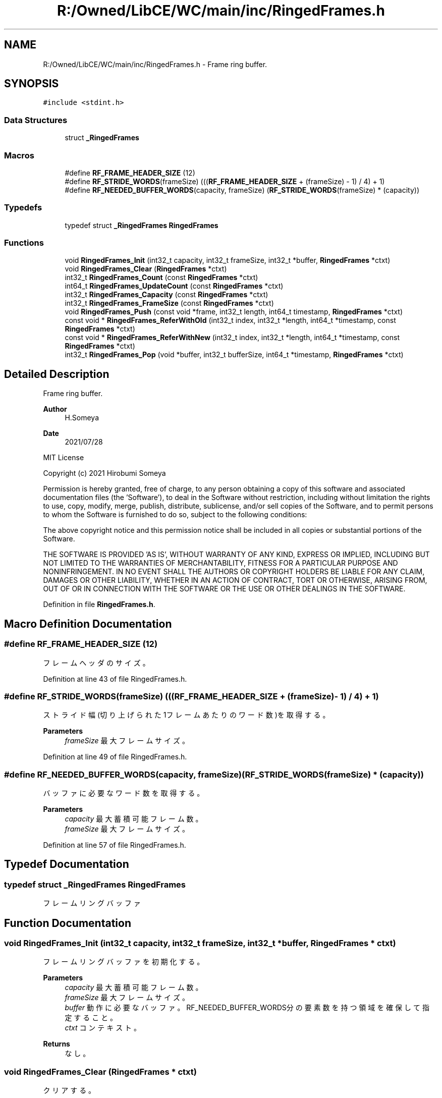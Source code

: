 .TH "R:/Owned/LibCE/WC/main/inc/RingedFrames.h" 3 "Thu May 18 2023" "LibCE" \" -*- nroff -*-
.ad l
.nh
.SH NAME
R:/Owned/LibCE/WC/main/inc/RingedFrames.h \- Frame ring buffer\&.  

.SH SYNOPSIS
.br
.PP
\fC#include <stdint\&.h>\fP
.br

.SS "Data Structures"

.in +1c
.ti -1c
.RI "struct \fB_RingedFrames\fP"
.br
.in -1c
.SS "Macros"

.in +1c
.ti -1c
.RI "#define \fBRF_FRAME_HEADER_SIZE\fP   (12)"
.br
.ti -1c
.RI "#define \fBRF_STRIDE_WORDS\fP(frameSize)   (((\fBRF_FRAME_HEADER_SIZE\fP + (frameSize) \- 1) / 4) + 1)"
.br
.ti -1c
.RI "#define \fBRF_NEEDED_BUFFER_WORDS\fP(capacity,  frameSize)   (\fBRF_STRIDE_WORDS\fP(frameSize) * (capacity))"
.br
.in -1c
.SS "Typedefs"

.in +1c
.ti -1c
.RI "typedef struct \fB_RingedFrames\fP \fBRingedFrames\fP"
.br
.in -1c
.SS "Functions"

.in +1c
.ti -1c
.RI "void \fBRingedFrames_Init\fP (int32_t capacity, int32_t frameSize, int32_t *buffer, \fBRingedFrames\fP *ctxt)"
.br
.ti -1c
.RI "void \fBRingedFrames_Clear\fP (\fBRingedFrames\fP *ctxt)"
.br
.ti -1c
.RI "int32_t \fBRingedFrames_Count\fP (const \fBRingedFrames\fP *ctxt)"
.br
.ti -1c
.RI "int64_t \fBRingedFrames_UpdateCount\fP (const \fBRingedFrames\fP *ctxt)"
.br
.ti -1c
.RI "int32_t \fBRingedFrames_Capacity\fP (const \fBRingedFrames\fP *ctxt)"
.br
.ti -1c
.RI "int32_t \fBRingedFrames_FrameSize\fP (const \fBRingedFrames\fP *ctxt)"
.br
.ti -1c
.RI "void \fBRingedFrames_Push\fP (const void *frame, int32_t length, int64_t timestamp, \fBRingedFrames\fP *ctxt)"
.br
.ti -1c
.RI "const void * \fBRingedFrames_ReferWithOld\fP (int32_t index, int32_t *length, int64_t *timestamp, const \fBRingedFrames\fP *ctxt)"
.br
.ti -1c
.RI "const void * \fBRingedFrames_ReferWithNew\fP (int32_t index, int32_t *length, int64_t *timestamp, const \fBRingedFrames\fP *ctxt)"
.br
.ti -1c
.RI "int32_t \fBRingedFrames_Pop\fP (void *buffer, int32_t bufferSize, int64_t *timestamp, \fBRingedFrames\fP *ctxt)"
.br
.in -1c
.SH "Detailed Description"
.PP 
Frame ring buffer\&. 


.PP
.PP
\fBAuthor\fP
.RS 4
H\&.Someya 
.RE
.PP
\fBDate\fP
.RS 4
2021/07/28
.RE
.PP
MIT License
.PP
Copyright (c) 2021 Hirobumi Someya
.PP
Permission is hereby granted, free of charge, to any person obtaining a copy of this software and associated documentation files (the 'Software'), to deal in the Software without restriction, including without limitation the rights to use, copy, modify, merge, publish, distribute, sublicense, and/or sell copies of the Software, and to permit persons to whom the Software is furnished to do so, subject to the following conditions:
.PP
The above copyright notice and this permission notice shall be included in all copies or substantial portions of the Software\&.
.PP
THE SOFTWARE IS PROVIDED 'AS IS', WITHOUT WARRANTY OF ANY KIND, EXPRESS OR IMPLIED, INCLUDING BUT NOT LIMITED TO THE WARRANTIES OF MERCHANTABILITY, FITNESS FOR A PARTICULAR PURPOSE AND NONINFRINGEMENT\&. IN NO EVENT SHALL THE AUTHORS OR COPYRIGHT HOLDERS BE LIABLE FOR ANY CLAIM, DAMAGES OR OTHER LIABILITY, WHETHER IN AN ACTION OF CONTRACT, TORT OR OTHERWISE, ARISING FROM, OUT OF OR IN CONNECTION WITH THE SOFTWARE OR THE USE OR OTHER DEALINGS IN THE SOFTWARE\&. 
.PP
Definition in file \fBRingedFrames\&.h\fP\&.
.SH "Macro Definition Documentation"
.PP 
.SS "#define RF_FRAME_HEADER_SIZE   (12)"

.PP
フレームヘッダのサイズ。
.PP
Definition at line 43 of file RingedFrames\&.h\&.
.SS "#define RF_STRIDE_WORDS(frameSize)   (((\fBRF_FRAME_HEADER_SIZE\fP + (frameSize) \- 1) / 4) + 1)"

.PP
ストライド幅(切り上げられた1フレームあたりのワード数)を取得する。
.PP
\fBParameters\fP
.RS 4
\fIframeSize\fP 最大フレームサイズ。
.RE
.PP

.PP
Definition at line 49 of file RingedFrames\&.h\&.
.SS "#define RF_NEEDED_BUFFER_WORDS(capacity, frameSize)   (\fBRF_STRIDE_WORDS\fP(frameSize) * (capacity))"

.PP
バッファに必要なワード数を取得する。
.PP
\fBParameters\fP
.RS 4
\fIcapacity\fP 最大蓄積可能フレーム数。
.br
\fIframeSize\fP 最大フレームサイズ。
.RE
.PP

.PP
Definition at line 57 of file RingedFrames\&.h\&.
.SH "Typedef Documentation"
.PP 
.SS "typedef struct \fB_RingedFrames\fP \fBRingedFrames\fP"

.PP
フレームリングバッファ
.SH "Function Documentation"
.PP 
.SS "void RingedFrames_Init (int32_t capacity, int32_t frameSize, int32_t * buffer, \fBRingedFrames\fP * ctxt)"

.PP
フレームリングバッファを初期化する。
.PP
\fBParameters\fP
.RS 4
\fIcapacity\fP 最大蓄積可能フレーム数。
.br
\fIframeSize\fP 最大フレームサイズ。
.br
\fIbuffer\fP 動作に必要なバッファ。 RF_NEEDED_BUFFER_WORDS分の要素数を持つ領域を確保して指定すること。
.br
\fIctxt\fP コンテキスト。
.RE
.PP
\fBReturns\fP
.RS 4
なし。
.RE
.PP

.SS "void RingedFrames_Clear (\fBRingedFrames\fP * ctxt)"

.PP
クリアする。
.PP
\fBParameters\fP
.RS 4
\fIctxt\fP コンテキスト。
.RE
.PP
\fBReturns\fP
.RS 4
なし。
.RE
.PP

.SS "int32_t RingedFrames_Count (const \fBRingedFrames\fP * ctxt)"

.PP
現在のフレーム蓄積数を取得する。
.PP
\fBParameters\fP
.RS 4
\fIctxt\fP コンテキスト。
.RE
.PP
\fBReturns\fP
.RS 4
現在のフレーム蓄積数。
.RE
.PP

.SS "int64_t RingedFrames_UpdateCount (const \fBRingedFrames\fP * ctxt)"

.PP
現在のフレーム更新数を取得する。
.PP
フレームリングバッファは最古を上書きするが、蓄積数は最大で停止する。
.PP
更新数は、最大蓄積数を蓄積した後でも更新される。
.PP
\fBParameters\fP
.RS 4
\fIctxt\fP コンテキスト。
.RE
.PP
\fBReturns\fP
.RS 4
現在のフレーム更新数。
.RE
.PP

.SS "int32_t RingedFrames_Capacity (const \fBRingedFrames\fP * ctxt)"

.PP
最大蓄積可能フレーム数を取得する。
.PP
\fBParameters\fP
.RS 4
\fIctxt\fP コンテキスト。
.RE
.PP
\fBReturns\fP
.RS 4
最大蓄積可能フレーム数。
.RE
.PP

.SS "int32_t RingedFrames_FrameSize (const \fBRingedFrames\fP * ctxt)"

.PP
最大フレームサイズを取得する。
.PP
\fBParameters\fP
.RS 4
\fIctxt\fP コンテキスト。
.RE
.PP
\fBReturns\fP
.RS 4
最大フレームサイズ。
.RE
.PP

.SS "void RingedFrames_Push (const void * frame, int32_t length, int64_t timestamp, \fBRingedFrames\fP * ctxt)"

.PP
フレームをPushする。
.PP
最大蓄積可能フレーム数まで蓄積されていると、最古を上書きする。
.PP
\fBParameters\fP
.RS 4
\fIframe\fP フレーム。
.br
\fIlength\fP フレームの長さ。
.br
\fItimestamp\fP タイムスタンプ。
.br
\fIctxt\fP コンテキスト。
.RE
.PP
\fBReturns\fP
.RS 4
なし。
.RE
.PP

.SS "const void* RingedFrames_ReferWithOld (int32_t index, int32_t * length, int64_t * timestamp, const \fBRingedFrames\fP * ctxt)"

.PP
最古を0としたインデックスで、フレームを参照する。
.PP
コピーせず、内部メモリを直接参照する。
.PP
\fBParameters\fP
.RS 4
\fIindex\fP 最古を0としたインデックス。
.br
\fIlength\fP フレーム長の格納先。
.br
\fItimestamp\fP タイムスタンプの格納先。
.br
\fIctxt\fP コンテキスト。
.RE
.PP
\fBReturns\fP
.RS 4
フレーム。nullでなし。
.RE
.PP

.SS "const void* RingedFrames_ReferWithNew (int32_t index, int32_t * length, int64_t * timestamp, const \fBRingedFrames\fP * ctxt)"

.PP
最新を0としたインデックスで、フレームを参照する。
.PP
コピーせず、内部メモリを直接参照する。
.PP
\fBParameters\fP
.RS 4
\fIindex\fP 最新を0としたインデックス。
.br
\fIlength\fP フレーム長の格納先。
.br
\fItimestamp\fP タイムスタンプの格納先。
.br
\fIctxt\fP コンテキスト。
.RE
.PP
\fBReturns\fP
.RS 4
フレーム。nullでなし。
.RE
.PP

.SS "int32_t RingedFrames_Pop (void * buffer, int32_t bufferSize, int64_t * timestamp, \fBRingedFrames\fP * ctxt)"

.PP
最古のフレームをPopする。
.PP
フレームが無い場合は負を返す。
.PP
格納先が足りない場合は、格納できる分だけ返す。
.PP
\fBParameters\fP
.RS 4
\fIbuffer\fP フレームの格納先バッファ。
.br
\fIbufferSize\fP フレーム格納先バッファのサイズ。
.br
\fItimestamp\fP タイムスタンプの格納先。
.br
\fIctxt\fP コンテキスト。
.RE
.PP
\fBReturns\fP
.RS 4
フレーム長。
.RE
.PP

.SH "Author"
.PP 
Generated automatically by Doxygen for LibCE from the source code\&.
